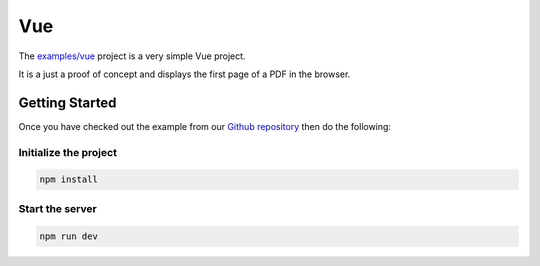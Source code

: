 Vue
===

The `examples/vue <https://github.com/ArtifexSoftware/mupdf.js/tree/master/examples/vue>`_ project is a very simple Vue project.

It is a just a proof of concept and displays the first page of a PDF in the browser.


Getting Started
---------------

Once you have checked out the example from our `Github repository <https://github.com/ArtifexSoftware/mupdf.js>`_ 
then do the following:


Initialize the project
~~~~~~~~~~~~~~~~~~~~~~

.. code-block:: bash

	npm install

Start the server
~~~~~~~~~~~~~~~~~~~~~~

.. code-block:: bash

	npm run dev
